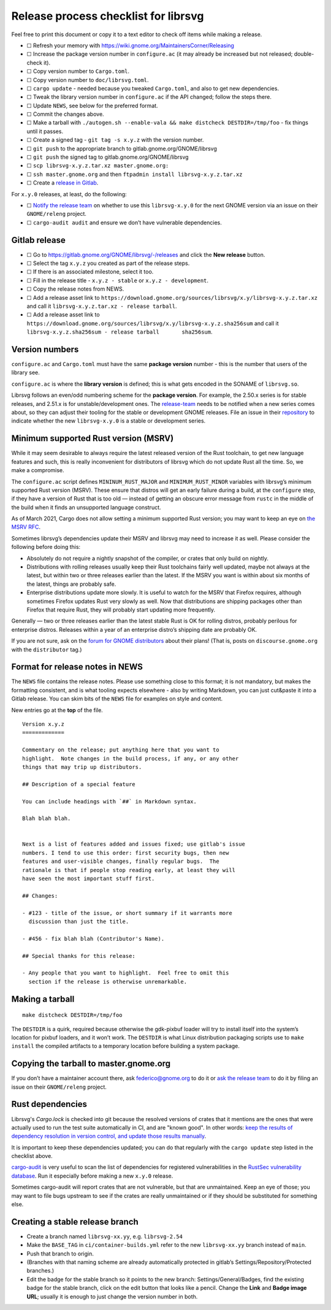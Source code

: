 Release process checklist for librsvg
=====================================

Feel free to print this document or copy it to a text editor to check
off items while making a release.

-  ☐ Refresh your memory with
   https://wiki.gnome.org/MaintainersCorner/Releasing
-  ☐ Increase the package version number in ``configure.ac`` (it may
   already be increased but not released; double-check it).
-  ☐ Copy version number to ``Cargo.toml``.
-  ☐ Copy version number to ``doc/librsvg.toml``.
-  ☐ ``cargo update`` - needed because you tweaked ``Cargo.toml``, and
   also to get new dependencies.
-  ☐ Tweak the library version number in ``configure.ac`` if the API
   changed; follow the steps there.
-  ☐ Update ``NEWS``, see below for the preferred format.
-  ☐ Commit the changes above.
-  ☐ Make a tarball with
   ``./autogen.sh --enable-vala && make distcheck DESTDIR=/tmp/foo`` -
   fix things until it passes.
-  ☐ Create a signed tag - ``git tag -s x.y.z`` with the version number.
-  ☐ ``git push`` to the appropriate branch to
   gitlab.gnome.org/GNOME/librsvg
-  ☐ ``git push`` the signed tag to gitlab.gnome.org/GNOME/librsvg
-  ☐ ``scp librsvg-x.y.z.tar.xz master.gnome.org:``
-  ☐ ``ssh master.gnome.org`` and then
   ``ftpadmin install librsvg-x.y.z.tar.xz``
-  ☐ Create a `release in Gitlab <https://gitlab.gnome.org/GNOME/librsvg/-/releases>`_.

For ``x.y.0`` releases, at least, do the following:

-  ☐ `Notify the release
   team <https://gitlab.gnome.org/GNOME/releng/-/issues>`__ on whether
   to use this ``librsvg-x.y.0`` for the next GNOME version via an issue
   on their ``GNOME/releng`` project.

-  ☐ ``cargo-audit audit`` and ensure we don’t have vulnerable
   dependencies.

Gitlab release
--------------

-  ☐ Go to https://gitlab.gnome.org/GNOME/librsvg/-/releases and click
   the **New release** button.

-  ☐ Select the tag ``x.y.z`` you created as part of the release steps.

-  ☐ If there is an associated milestone, select it too.

-  ☐ Fill in the release title - ``x.y.z - stable`` or
   ``x.y.z - development``.

-  ☐ Copy the release notes from NEWS.

-  ☐ Add a release asset link to
   ``https://download.gnome.org/sources/librsvg/x.y/librsvg-x.y.z.tar.xz``
   and call it ``librsvg-x.y.z.tar.xz - release tarball``.

-  ☐ Add a release asset link to
   ``https://download.gnome.org/sources/librsvg/x.y/librsvg-x.y.z.sha256sum``
   and call it
   ``librsvg-x.y.z.sha256sum - release tarball       sha256sum``.

Version numbers
---------------

``configure.ac`` and ``Cargo.toml`` must have the same **package
version** number - this is the number that users of the library see.

``configure.ac`` is where the **library version** is defined; this is
what gets encoded in the SONAME of ``librsvg.so``.

Librsvg follows an even/odd numbering scheme for the **package
version**. For example, the 2.50.x series is for stable releases, and
2.51.x is for unstable/development ones. The
`release-team <https://gitlab.gnome.org/GNOME/releng/-/issues>`__ needs
to be notified when a new series comes about, so they can adjust their
tooling for the stable or development GNOME releases. File an issue in
their `repository <https://gitlab.gnome.org/GNOME/releng/-/issues>`__ to
indicate whether the new ``librsvg-x.y.0`` is a stable or development
series.

Minimum supported Rust version (MSRV)
-------------------------------------

While it may seem desirable to always require the latest released
version of the Rust toolchain, to get new language features and such,
this is really inconvenient for distributors of librsvg which do not
update Rust all the time. So, we make a compromise.

The ``configure.ac`` script defines ``MININUM_RUST_MAJOR`` and
``MINIMUM_RUST_MINOR`` variables with librsvg’s minimum supported Rust
version (MSRV). These ensure that distros will get an early failure
during a build, at the ``configure`` step, if they have a version of
Rust that is too old — instead of getting an obscure error message from
``rustc`` in the middle of the build when it finds an unsupported
language construct.

As of March 2021, Cargo does not allow setting a minimum supported Rust
version; you may want to keep an eye on `the MSRV
RFC <https://github.com/rust-lang/rfcs/pull/2495>`__.

Sometimes librsvg’s dependencies update their MSRV and librsvg may need
to increase it as well. Please consider the following before doing this:

-  Absolutely do not require a nightly snapshot of the compiler, or
   crates that only build on nightly.

-  Distributions with rolling releases usually keep their Rust
   toolchains fairly well updated, maybe not always at the latest, but
   within two or three releases earlier than the latest. If the MSRV you
   want is within about six months of the latest, things are probably
   safe.

-  Enterprise distributions update more slowly. It is useful to watch
   for the MSRV that Firefox requires, although sometimes Firefox
   updates Rust very slowly as well. Now that distributions are shipping
   packages other than Firefox that require Rust, they will probably
   start updating more frequently.

Generally — two or three releases earlier than the latest stable Rust is
OK for rolling distros, probably perilous for enterprise distros.
Releases within a year of an enterprise distro’s shipping date are
probably OK.

If you are not sure, ask on the `forum for GNOME
distributors <https://discourse.gnome.org/tag/distributor>`__ about
their plans! (That is, posts on ``discourse.gnome.org`` with the
``distributor`` tag.)

Format for release notes in NEWS
--------------------------------

The ``NEWS`` file contains the release notes. Please use something
close to this format; it is not mandatory, but makes the formatting
consistent, and is what tooling expects elsewhere - also by writing
Markdown, you can just cut&paste it into a Gitlab release. You can skim
bits of the ``NEWS`` file for examples on style and content.

New entries go at the **top** of the file.

::

   Version x.y.z
   =============

   Commentary on the release; put anything here that you want to
   highlight.  Note changes in the build process, if any, or any other
   things that may trip up distributors.

   ## Description of a special feature

   You can include headings with `##` in Markdown syntax.

   Blah blah blah.


   Next is a list of features added and issues fixed; use gitlab's issue
   numbers. I tend to use this order: first security bugs, then new
   features and user-visible changes, finally regular bugs.  The
   rationale is that if people stop reading early, at least they will
   have seen the most important stuff first.

   ## Changes:

   - #123 - title of the issue, or short summary if it warrants more
     discussion than just the title.

   - #456 - fix blah blah (Contributor's Name).

   ## Special thanks for this release:

   - Any people that you want to highlight.  Feel free to omit this
     section if the release is otherwise unremarkable.

Making a tarball
----------------

::

   make distcheck DESTDIR=/tmp/foo

The ``DESTDIR`` is a quirk, required because otherwise the gdk-pixbuf
loader will try to install itself into the system’s location for pixbuf
loaders, and it won’t work. The ``DESTDIR`` is what Linux distribution
packaging scripts use to ``make install`` the compiled artifacts to a
temporary location before building a system package.

Copying the tarball to master.gnome.org
---------------------------------------

If you don’t have a maintainer account there, ask federico@gnome.org to
do it or `ask the release
team <https://gitlab.gnome.org/GNOME/releng/-/issues>`__ to do it by
filing an issue on their ``GNOME/releng`` project.

Rust dependencies
-----------------

Librsvg's `Cargo.lock` is checked into git because the resolved
versions of crates that it mentions are the ones that were actually
used to run the test suite automatically in CI, and are "known good".
In other words: `keep the results of dependency resolution in version
control, and update those results manually
<https://blog.ometer.com/2017/01/10/dear-package-managers-dependency-resolution-results-should-be-in-version-control/>`_.

It is important to keep these dependencies updated; you can do that
regularly with the ``cargo update`` step listed in the checklist
above.

`cargo-audit <https://github.com/RustSec/cargo-audit>`__ is very
useful to scan the list of dependencies for registered vulnerabilities
in the `RustSec vulnerability database <https://rustsec.org/>`__. Run
it especially before making a new ``x.y.0`` release.

Sometimes cargo-audit will report crates that are not vulnerable, but
that are unmaintained. Keep an eye of those; you may want to file bugs
upstream to see if the crates are really unmaintained or if they should
be substituted for something else.

Creating a stable release branch
--------------------------------

-  Create a branch named ``librsvg-xx.yy``, e.g. ``librsvg-2.54``

-  Make the ``BASE_TAG`` in ``ci/container-builds.yml`` refer to the new
   ``librsvg-xx.yy`` branch instead of ``main``.

-  Push that branch to origin.

-  (Branches with that naming scheme are already automatically protected
   in gitlab’s Settings/Repository/Protected branches.)

-  Edit the badge for the stable branch so it points to the new branch:
   Settings/General/Badges, find the existing badge for the stable
   branch, click on the edit button that looks like a pencil. Change the
   **Link** and **Badge image URL**; usually it is enough to just change
   the version number in both.
